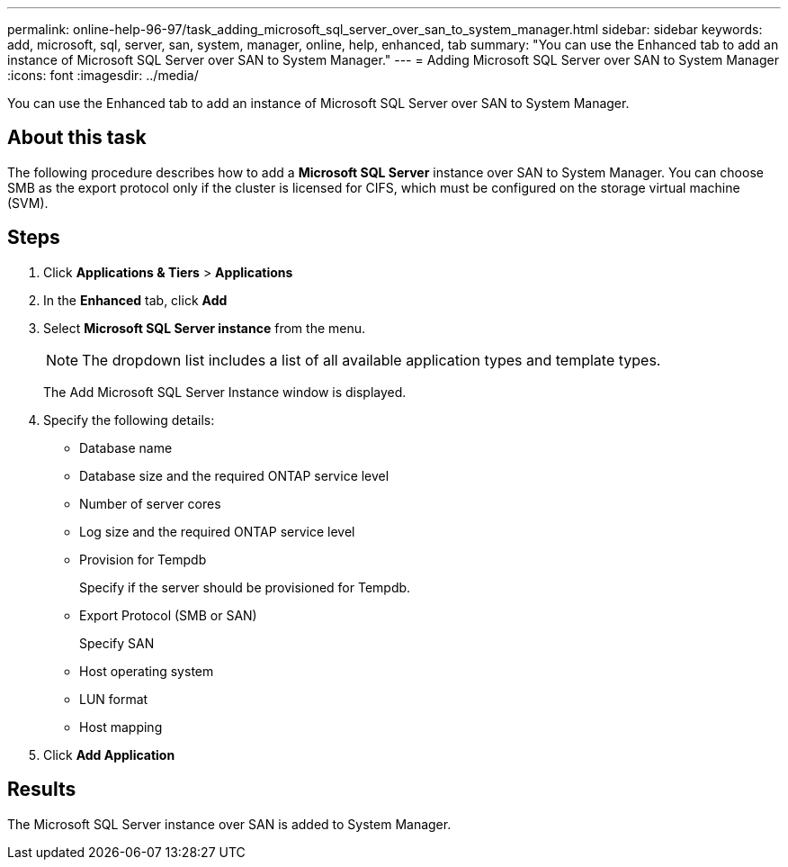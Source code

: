 ---
permalink: online-help-96-97/task_adding_microsoft_sql_server_over_san_to_system_manager.html
sidebar: sidebar
keywords: add, microsoft, sql, server, san, system, manager, online, help, enhanced, tab
summary: "You can use the Enhanced tab to add an instance of Microsoft SQL Server over SAN to System Manager."
---
= Adding Microsoft SQL Server over SAN to System Manager
:icons: font
:imagesdir: ../media/

[.lead]
You can use the Enhanced tab to add an instance of Microsoft SQL Server over SAN to System Manager.

== About this task

The following procedure describes how to add a *Microsoft SQL Server* instance over SAN to System Manager. You can choose SMB as the export protocol only if the cluster is licensed for CIFS, which must be configured on the storage virtual machine (SVM).

== Steps

. Click *Applications & Tiers* > *Applications*
. In the *Enhanced* tab, click *Add*
. Select *Microsoft SQL Server instance* from the menu.
+
[NOTE]
====
The dropdown list includes a list of all available application types and template types.
====
+
The Add Microsoft SQL Server Instance window is displayed.

. Specify the following details:
 ** Database name
 ** Database size and the required ONTAP service level
 ** Number of server cores
 ** Log size and the required ONTAP service level
 ** Provision for Tempdb
+
Specify if the server should be provisioned for Tempdb.

 ** Export Protocol (SMB or SAN)
+
Specify SAN

 ** Host operating system
 ** LUN format
 ** Host mapping
. Click *Add Application*

== Results

The Microsoft SQL Server instance over SAN is added to System Manager.
